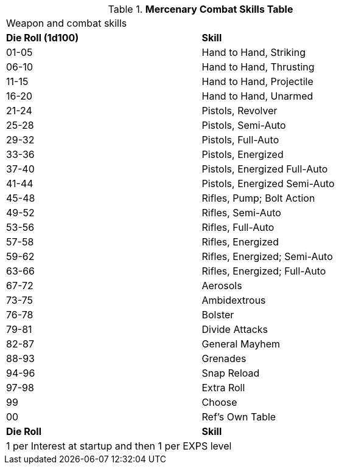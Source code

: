 .*Mercenary Combat Skills Table*
[width="75%",cols="^,<",frame="all", stripes="even"]
|===
2+<|Weapon and combat skills
s|Die Roll (1d100)
s|Skill

|01-05
|Hand to Hand, Striking

|06-10
|Hand to Hand, Thrusting

|11-15
|Hand to Hand, Projectile

|16-20
|Hand to Hand, Unarmed

|21-24
|Pistols, Revolver

|25-28
|Pistols, Semi-Auto

|29-32
|Pistols, Full-Auto

|33-36
|Pistols, Energized

|37-40
|Pistols, Energized Full-Auto

|41-44
|Pistols, Energized Semi-Auto

|45-48
|Rifles, Pump; Bolt Action

|49-52
|Rifles, Semi-Auto

|53-56
|Rifles, Full-Auto

|57-58
|Rifles, Energized

|59-62
|Rifles, Energized; Semi-Auto

|63-66
|Rifles, Energized; Full-Auto

|67-72
|Aerosols	

|73-75
|Ambidextrous	

|76-78
|Bolster	

|79-81
|Divide Attacks	

|82-87
|General Mayhem	

|88-93
|Grenades	

|94-96
|Snap Reload	

|97-98
|Extra Roll

|99
|Choose

|00
|Ref's Own Table


s|Die Roll
s|Skill

2+<|1 per Interest at startup and then 1 per EXPS level 
|===
